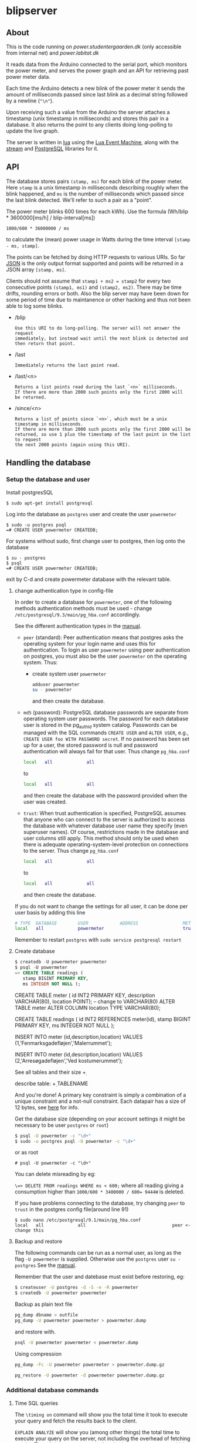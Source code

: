 #+STARTUP: inlineimages -*- coding: utf-8 -*-

* blipserver

** About

This is the code running on [[power.studentergaarden.dk]] (only accessible from internal net) and [[power.labitat.dk]]

It reads data from the Arduino connected to the serial port,
which monitors the power meter, and serves
the power graph and an API for retrieving past power meter data.

Each time the Arduino detects a new blink of the power meter it sends
the amount of milliseconds passed since last blink as a decimal string followed
by a newline (="\n"=).

Upon receiving such a value from the Arduino the server attaches a timestamp
(unix timestamp in milliseconds) and stores this pair in a database.
It also returns the point to any clients doing long-polling to update the
live graph.

The server is written in [[http://www.lua.org][lua]] using the [[https://github.com/esmil/lem][Lua Event Machine]],
along with the [[https://github.com/esmil/lem-streams][stream]] and [[https://github.com/esmil/lem-postgres][PostgreSQL]] libraries
for it.

** API


The database stores pairs =(stamp, ms)= for each blink of the power meter.
Here =stamp= is a unix timestamp in milliseconds describing roughly when
the blink happened, and =ms= is the number of milliseconds which passed
since the last blink detected. We'll refer to such a pair as a "point".

The power meter blinks 600 times for each kWh).
Use the formula (Wh/blip * 3600000[ms/h] / blip-interval[ms])

=1000/600 * 36000000 / ms=

to calculate the (mean) power usage in Watts during the time interval
=[stamp - ms, stamp]=.

The points can be fetched by doing HTTP requests to various URIs.
So far [[http://json.org][JSON]] is the only output format supported and points will be
returned in a JSON array =[stamp, ms]=.

Clients should not assume that =stamp1 + ms2 = stamp2= for every two
consecutive points =(stamp1, ms1)= and =(stamp2, ms2)=. There may be time drifts,
rounding errors or both. Also the blip server may have been down for some
period of time due to maintanence or other hacking and thus not been able
to log some blinks.

- /blip
  : Use this URI to do long-polling. The server will not answer the request
  : immediately, but instead wait until the next blink is detected and
  : then return that point.
  
- /last
  : Immediately returns the last point read.

- /last/<n>

  : Returns a list points read during the last `<n>` milliseconds.  
  : If there are more than 2000 such points only the first 2000 will
  : be returned.

- /since/<n>

  : Returns a list of points since `<n>`, which must be a unix timestamp in milliseconds.
  : If there are more than 2000 such points only the first 2000 will be
  : returned, so use 1 plus the timestamp of the last point in the list to request
  : the next 2000 points (again using this URI).

** Handling the database
*** Setup the database and user
Install postgresSQL

=$ sudo apt-get install postgresql=

Log into the database as =postgres= user and create the user =powermeter=

#+BEGIN_SRC
$ sudo -u postgres psql
=# CREATE USER powermeter CREATEDB;
#+END_SRC

For systems without sudo, first change user to postgres, then log onto the database
#+BEGIN_SRC 
$ su - postgres
$ psql
=# CREATE USER powermeter CREATEDB;
#+END_SRC

exit by C-d and create powermeter database with the relevant table.

**** change authentication type in config-file

In order to create a database for =powermeter=, one of the following methods authentication methods must be used - change 
=/etc/postgresql/9.3/main/pg_hba.conf= accordingly.

See the different authentication types in the [[http://www.postgresql.org/docs/9.0/static/auth-methods.html][manual]].

- =peer= (standard):
  Peer authentication means that postgres asks the operating system for your login name and uses this for authentication. To login as user =powermeter= using peer authentication on postgres, you must also be the user =powermeter= on the operating system.
  Thus:
  - create system user =powermeter=
    #+BEGIN_SRC sh
     adduser powermeter
     su - powermeter
    #+END_SRC
    and then create the database.

- =md5= (password):
  PostgreSQL database passwords are separate from operating system user passwords. The password for each database user is stored in the pg_authid system catalog. Passwords can be managed with the SQL commands =CREATE USER= and =ALTER USER=, e.g., =CREATE USER foo WITH PASSWORD secret=. If no password has been set up for a user, the stored password is null and password authentication will always fail for that user.
  Thus change =pg_hba.conf=
  #+BEGIN_SRC sh
    local   all             all                                     peer
  #+END_SRC
  to
  #+BEGIN_SRC sh
    local   all             all                                     md5
  #+END_SRC
  and then create the database with the password provided when the user was created.

- =trust=:
  When trust authentication is specified, PostgreSQL assumes that anyone who can connect to the server is authorized to access the database with whatever database user name they specify (even superuser names). Of course, restrictions made in the database and user columns still apply. This method should only be used when there is adequate operating-system-level protection on connections to the server.
  Thus change =pg_hba.conf=
  #+BEGIN_SRC sh
    local   all             all                                     peer
  #+END_SRC
  to
  #+BEGIN_SRC sh
    local   all             all                                     trust
  #+END_SRC
  and then create the database.

If you do not want to change the settings for all user, it can be done per user basis by adding this line
#+BEGIN_SRC sh
# TYPE  DATABASE        USER            ADDRESS                 METHOD
local   all             powermeter                              trust
#+END_SRC


Remember to restart =postgres= with =sudo service postgresql restart=

**** Create database

#+BEGIN_SRC sql
$ createdb -U powermeter powermeter
$ psql -U powermeter
=> CREATE TABLE readings (
   stamp BIGINT PRIMARY KEY,
   ms INTEGER NOT NULL );
#+END_SRC

CREATE TABLE meter (
id INT2 PRIMARY KEY,
description VARCHAR(80),
location POINT); -- change to VARCHAR(80)
ALTER TABLE meter ALTER COLUMN location TYPE VARCHAR(80);

CREATE TABLE readings (
id INT2 REFERENCES meter(id),
stamp BIGINT PRIMARY KEY,
ms INTEGER NOT NULL );

INSERT INTO meter (id,description,location)
VALUES (1,'Fenmarksgadefløjen','Malerrummet');

INSERT INTO meter (id,description,location)
VALUES (2,'Arresøgadefløjen','Ved kostumerummet');

See all tables and their size
\d+ 

describe table:
\d+ TABLENAME


And you're done!
A primary key constraint is simply a combination of a unique constraint and a not-null constraint.
Each datapair has a size of 12 bytes, see [[http://stackoverflow.com/a/2991419/1121523][here]] for info.

Get the database size (depending on your account settings it might be necessary to be user =postgres= or =root=)
#+BEGIN_SRC sh
$ psql -U powermeter -c "\d+"
$ sudo -u postgres psql -U powermeter -c "\d+"
#+END_SRC

or as root
#+BEGIN_SRC
# psql -U powermeter -c "\d+"
#+END_SRC

You can delete misreading by eg:

=\=> DELETE FROM readings WHERE ms < 600;=
where all reading giving a consumption higher than ~1000/600 * 3400000 / 600= 9444W~ is deleted.


If you have problems connecting to the database, try changing =peer= to =trust= in the postgres config file(around line 91)

#+BEGIN_SRC 
$ sudo nano /etc/postgresql/9.1/main/pg_hba.conf
local   all             all                                 peer <- change this
#+END_SRC

**** Backup and restore

The following commands can be run as a normal user, as long as the flag =-U powermeter= is supplied.
Otherwise use the =postgres= user =su - postgres=
See the [[http://www.postgresql.org/docs/9.1/static/backup-dump.html][manual]].

Remember that the user and datebase must exist before restoring, eg:
#+BEGIN_SRC sh
$ createuser -U postgres -d -S -e -R powermeter
$ createdb -U powermeter powermeter
#+END_SRC

Backup as plain text file
#+BEGIN_SRC sh
pg_dump dbname > outfile
pg_dump -U powermeter powermeter > powermeter.dump
#+END_SRC

and restore with.
#+BEGIN_SRC sh
psql -U powermeter powermeter < powermeter.dump
#+END_SRC

Using compression
#+BEGIN_SRC sh
pg_dump -Fc -U powermeter powermeter > powermeter.dump.gz

pg_restore -U powermeter -d powermeter powermeter.dump.gz
#+END_SRC

*** Additional database commands
**** Time SQL queries 

The =\timing on= command will show you the total time it took to execute
your query and fetch the results back to the client.

=EXPLAIN ANALYZE= will show you (among other things)
the total time to execute your query on the server, not including the
overhead of fetching results. There is however some overhead using =EXPLAIN ANALYZE= which is why =\timing= might show shorter time.

For example these two queries return the number of blip the last 24 hours where the first is way faster(and simpler).

#+BEGIN_SRC sql
=> EXPLAIN ANALYSE SELECT count(*) FROM readingsv1 WHERE stamp >= 1395274528548 - 1200000

=> EXPLAIN ANALYSE SELECT * INTO tmp_tbl FROM readingsv1 WHERE stamp >= 1395274528548 - 1200000; SELECT COUNT(*) FROM tmp_tbl; DROP TABLE tmp_tbl;
#+END_SRC


 I create a temp table from my real table with the filters applied, then I select from the temp table with a limit and offset (no limitations, so the performance is good), then select count(*) from the temp table (again no filters), then the other stuff I need and last - I drop the temp table.


#+BEGIN_SRC sql
SELECT * INTO tmp_tbl FROM tbl WHERE [limitations];
SELECT * FROM tmp_tbl OFFSET 10 LIMIT 10;
SELECT COUNT(*) FROM tmp_tbl;
SELECT other_stuff FROM tmp_tbl;
DROP TABLE tmp_tbl;
#+END_SRC

Catche effects, need to restart postgres and clear OS cache
#+BEGIN_SRC sh
/etc/init.d/postgresql-8.4 restart
# clear cache
sync
sysctrl -w vm.drop_caches=3
#+END_SRC


This script can be used for testing commands. It reads the command from a file, execute and time and then clear the cache and restarts postgres.

#+BEGIN_SRC sh
#!/bin/bash

TRIALS=2;

INPUT_FROM_FILE=""
OUTPUT_TO_FILE=""
while getopts "i:o:" Option
do
  case $Option in
  i )
    INPUT_FROM_FILE="True";
    INPUT_FILE=$OPTARG;;
  o )
    OUTPUT_TO_FILE="True";
    OUT_FILE=$OPTARG;;
  esac
done
shift $(($OPTIND - 1))

if [ $INPUT_FROM_FILE ]
then
  echo "Reading from file $INPUT_FILE"
  COMMAND=`more $INPUT_FILE`
else
  COMMAND="$@"
fi;
echo "$COMMAND"

for trial in `seq $TRIALS`
do
  # Send query
  if [ $OUTPUT_TO_FILE ]
  then
    psql --host $HOST --username $USER --dbname $DB --command " EXPLAIN ANALYZE $COMMAND" | awk '/ Total runtime: / {print $3}' >> $OUT_FILE
  else
    psql --host $HOST --username $USER --dbname $DB --command " EXPLAIN ANALYZE $COMMAND" | awk -f total_runtime.awk
  fi;
  # Restart server
  /etc/init.d/postgresql-8.4 restart
  # Clear OS cache. See: http://stackoverflow.com/questions/599719/how-to-clean-caches-used-by-the-linux-kernel
  sync
  sysctl -w vm.drop_caches=3
done
#+END_SRC

** Connect to the server

~blip.lua~  is set to listen to port 8080 as standard, eg. ~http://localhost:8080~ should give you a nice graph.

** Create alias for =/dev/ttyUSB0= 

In order to give a persistent name to a specific Arduino device, we need a rule to udev.
First find serial number for the Arduino (without grep a lot of info about the usb is shown):
=$ udevadm info -a -n /dev/ttyUSB* | grep '{serial}' | head -n1=

Then add the rule

#+BEGIN_SRC sh
$ sudo nano /etc/udev/rules.d/99-usb-serial.rules
SUBSYSTEM=="tty", ATTRS{idVendor}=="0403", ATTRS{idProduct}=="6001", ATTRS{serial}=="A9007Q1P", SYMLINK+="blipduino"
#+END_SRC

and update udev

=$ sudo udevadm trigger --action=change=

src{SYMLINK+="arduino"} means that UDEV should create a symlink =/dev/arduino= pointing to the actual =/dev/ttyUSB*= device. In other words the device names will continue to be assigned ad-hoc but the symbolic links will always point to the right device node.

** Make apache listen to port 8080
It is not possible to =POST= information cross domain, subdomain, or port number, in this case port 80 and 8080.

One way to circumvent this is to set up a very simple [[http://en.wikipedia.org/wiki/Reverse_proxy][reverse proxy]] (using [[mod_proxy]] if you are on Apache). This will allows to use relative paths in the AJAX request, while the HTTP server will be acting as a proxy to any "remote" location.

The fundamental configuration directive to set up a reverse proxy in mod_proxy is the ProxyPass. It will typically be used as:

=ProxyPass     /ajax/     http://www.localhost:8080/=

In this case one would request =/ajax/blip= with jQuery, but in fact the server would serve this by acting as a proxy to =http://www.localhost:8080/blip= internally.


The proxy module needs to be activated in apache

=# a2enmod proxy_http=

Then write the site-file as
#+BEGIN_SRC sh
# nano /etc/apache2/sites-available/power.studentergaarden.dk

# Paw's <pawsen@gmail.com> take on meassuring and displaying the general power usage on SG
<VirtualHost power.studentergaarden.dk:80>
	#
	# Public information
	# ------------------
    ServerName power
	# ServerAlias rating
	ServerAdmin nu@studentergaarden.dk

    ## IMPORTANT!
    ProxyPreserveHost On
    ProxyRequests Off
    ## The following line is actually the only needed line!
    ProxyPass /ajax/ http://localhost:8080/
    ProxyPassReverse /ajax/ http://localhost:8080/
    <Proxy *>
        Order deny,allow
        Allow from all
    </Proxy>
    ## TO HERE!

	#
	# Logging
	# -------
	ErrorLog /var/log/apache2/power.studentergaarden.dk_error.log
	CustomLog /var/log/apache2/power.studentergaarden.dk_access.log combined
	CookieLog /var/log/apache2/power.studentergaarden.dk_cookie.log

	#
	# Rewrite rules
	# -------------
	RewriteEngine On
	RewriteCond %{HTTP_HOST} !power\.studentergaarden\.dk
	RewriteRule ^(.*)$ http://power.studentergaarden.dk$1 [R=301]

	#
	# Main site
	# ---------
	DocumentRoot /share/sites/power.studentergaarden.dk/DocumentRoot
	<Location />
		Order deny,allow
		Deny from all
		Allow from 172.16.0.0/16
		Allow from 130.226.169.160/27
	</Location>
	
	# don't know this...
	#Alias /media/ /share/sites/power.studentergaarden.dk/media/
	#WSGIScriptAlias / /share/sites/power.studentergaarden.dk/project.wsgi

</VirtualHost>
#+END_SRC
** Running the server
Start the server from a SSH connection and redirecting output to dev/null in order to avoid writing output from the server to the nohub.out file

=# nohub "./blip.lua" >/dev/null 2>&1 &=

Maybe setup a init script:
https://www.debian-administration.org/articles/28

** Example
[[file:power-washing-machine.png]]

The ripples (around 100W) in this picture comes from a washing machine. The spike at 17:44 is either the compressor in a freezer or a fridge starting up. The 2kW power draw every 13-15 minutes is the coffeemaker that keeps water hot.

* TODO
** TO-From
   Nem måde at vise forbrug mellem to datoer + pris.
* License

blipserver is free software. It is distributed under the terms of the
[[[http://www.fsf.org/licensing/licenses/gpl.html][GNU General Public License]]
